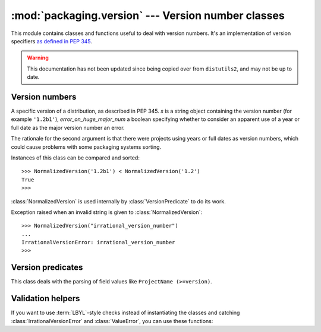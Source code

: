 :mod:`packaging.version` --- Version number classes
===================================================

.. module:: packaging.version
   :synopsis: Classes that represent project version numbers.

This module contains classes and functions useful to deal with version numbers.
It's an implementation of version specifiers `as defined in PEP 345
<http://www.python.org/dev/peps/pep-0345/#version-specifiers>`_.

.. warning:: This documentation has not been updated since being copied over
   from ``distutils2``, and may not be up to date.

Version numbers
---------------

.. class:: NormalizedVersion(self, s, error_on_huge_major_num=True)

   A specific version of a distribution, as described in PEP 345. *s* is a
   string object containing the version number (for example ``'1.2b1'``),
   *error_on_huge_major_num* a boolean specifying whether to consider an
   apparent use of a year or full date as the major version number an error.

   The rationale for the second argument is that there were projects using
   years or full dates as version numbers, which could cause problems with some
   packaging systems sorting.

   Instances of this class can be compared and sorted::

      >>> NormalizedVersion('1.2b1') < NormalizedVersion('1.2')
      True
      >>>

   :class:`NormalizedVersion` is used internally by :class:`VersionPredicate`
   to do its work.

.. class:: IrrationalVersionError

   Exception raised when an invalid string is given to
   :class:`NormalizedVersion`::

      >>> NormalizedVersion("irrational_version_number")
      ...
      IrrationalVersionError: irrational_version_number
      >>>

.. function:: suggest_normalized_version(s)

   Before standardization in PEP 386, various schemes were in use. Packaging
   provides a function to try to convert any string to a valid, normalized
   version::

      >>> suggest_normalized_version('2.1-rc1')
      2.1c1
      >>>

   If :func:`suggest_normalized_version` can't make sense of the given string,
   it will return ``None``::

      >>> print(suggest_normalized_version('not a version'))
      None
      >>>

Version predicates
------------------

.. class:: VersionPredicate(predicate)

   This class deals with the parsing of field values like
   ``ProjectName (>=version)``.

   .. method:: match(version)

      Test if a version number matches the predicate::

         >>> version = VersionPredicate("ProjectName (<1.2, >1.0)")
         >>> version.match("1.2.1")
         False
         >>> version.match("1.1.1")
         True
         >>>

Validation helpers
------------------

If you want to use :term:`LBYL`-style checks instead of instantiating the
classes and catching :class:`IrrationalVersionError` and :class:`ValueError`,
you can use these functions:

.. function:: is_valid_version(predicate)

   Check whether the given string is a valid version number.  Example of valid
   strings: ``'1.2'``,  ``'4.2.0.dev4'``, ``'2.5.4.post2'``.

.. function:: is_valid_versions(predicate)

   Check whether the given string is a valid value for specifying multiple
   versions, such as in the Requires-Python field.  Example: ``'2.7, >=3.2'``.

.. function:: is_valid_predicate(predicate)

   Check whether the given string is a valid version predicate.  Examples:
   ``'some.project == 4.5, <= 4.7'``, ``'speciallib (> 1.0, != 1.4.2, < 2.0)'``.
